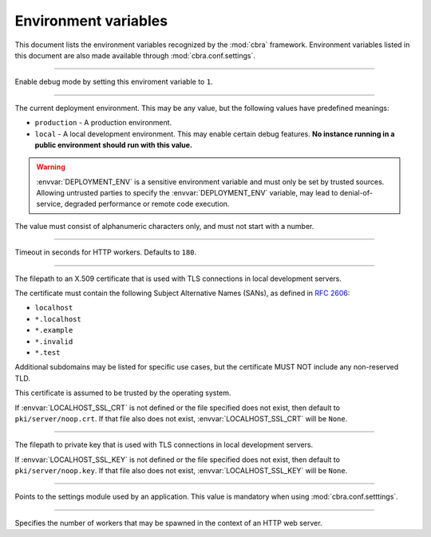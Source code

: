 .. _ref-environment-variables:

=====================
Environment variables
=====================

This document lists the environment variables recognized by the
:mod:`cbra` framework. Environment variables listed in this
document are also made available through :mod:`cbra.conf.settings`.


.. envvar:: DEBUG

-----------------

Enable debug mode by setting this enviroment variable to ``1``.


.. envvar:: DEPLOYMENT_ENV

--------------------------

The current deployment environment. This may be any value, but the
following values have predefined meanings:

- ``production`` - A production environment.
- ``local`` - A local development environment. This may enable certain
  debug features. **No instance running in a public environment should
  run with this value.**

.. warning::

  :envvar:`DEPLOYMENT_ENV` is a sensitive environment variable and
  must only be set by trusted sources. Allowing untrusted parties to
  specify the :envvar:`DEPLOYMENT_ENV` variable, may lead to
  denial-of-service, degraded performance or remote code execution.

The value must consist of alphanumeric characters only, and must not
start with a number.


.. envvar:: HTTP_WORKER_TIMEOUT

-------------------------------

Timeout in seconds for HTTP workers. Defaults to ``180``.


.. envvar:: LOCALHOST_SSL_CRT

-----------------------------

The filepath to an X.509 certificate that  is used with TLS connections in
local development servers.

The certificate must contain the following Subject Alternative Names (SANs),
as defined in :rfc:`2606`:

- ``localhost``
- ``*.localhost``
- ``*.example``
- ``*.invalid``
- ``*.test``

Additional subdomains may be listed for specific use cases, but the certificate
MUST NOT include any non-reserved TLD.

This certificate is assumed to be trusted by the operating system.

If :envvar:`LOCALHOST_SSL_CRT` is not defined or the file specified does not
exist, then default to ``pki/server/noop.crt``. If that file also does not
exist, :envvar:`LOCALHOST_SSL_CRT` will be ``None``.


.. envvar:: LOCALHOST_SSL_KEY

-----------------------------

The filepath to private key that is used with TLS connections in local
development servers.

If :envvar:`LOCALHOST_SSL_KEY` is not defined or the file specified does not
exist, then default to ``pki/server/noop.key``. If that file also does not
exist, :envvar:`LOCALHOST_SSL_KEY` will be ``None``.


.. envvar:: PYTHON_SETTINGS_MODULE

----------------------------------

Points to the settings module used by an application. This value is mandatory
when using :mod:`cbra.conf.setttings`.


.. envvar:: WEB_CONCURRENCY

---------------------------

Specifies the number of workers that may be spawned in the context
of an HTTP web server.
